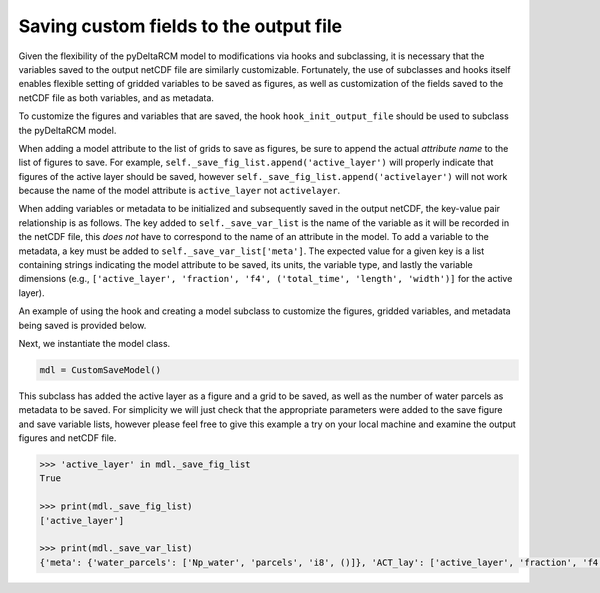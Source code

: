 Saving custom fields to the output file
=======================================

Given the flexibility of the pyDeltaRCM model to modifications via hooks and subclassing, it is necessary that the variables saved to the output netCDF file are similarly customizable.
Fortunately, the use of subclasses and hooks itself enables flexible setting of gridded variables to be saved as figures, as well as customization of the fields saved to the netCDF file as both variables, and as metadata.

To customize the figures and variables that are saved, the hook ``hook_init_output_file`` should be used to subclass the pyDeltaRCM model.

When adding a model attribute to the list of grids to save as figures, be sure to append the actual *attribute name* to the list of figures to save.
For example, ``self._save_fig_list.append('active_layer')`` will properly indicate that figures of the active layer should be saved, however ``self._save_fig_list.append('activelayer')`` will not work because the name of the model attribute is ``active_layer`` not ``activelayer``.

When adding variables or metadata to be initialized and subsequently saved in the output netCDF, the key-value pair relationship is as follows.
The key added to ``self._save_var_list`` is the name of the variable as it will be recorded in the netCDF file, this *does not* have to correspond to the name of an attribute in the model.
To add a variable to the metadata, a key must be added to ``self._save_var_list['meta']``.
The expected value for a given key is a list containing strings indicating the model attribute to be saved, its units, the variable type, and lastly the variable dimensions (e.g., ``['active_layer', 'fraction', 'f4', ('total_time', 'length', 'width')]`` for the active layer).

An example of using the hook and creating a model subclass to customize the figures, gridded variables, and metadata being saved is provided below.

.. plot::
    :context: reset
    :include-source:

    class CustomSaveModel(pyDeltaRCM.DeltaModel):
        """A subclass of DeltaModel to save custom figures and variables.

        This subclass modifies the list of variables and figures used to
        initialize the netCDF file and save figures and grids before the
        output file is setup and initial conditions are plotted.
        """
        def __init__(self, input_file=None, **kwargs):

             # inherit base DeltaModel methods
            super().__init__(input_file, **kwargs)

        def hook_init_output_file(self):
            """Add non-standard grids, figures and metadata to be saved."""
            # save a figure of the active layer each save_dt
            self._save_fig_list.append('active_layer')

            # save the active layer grid each save_dt w/ a short name
            self._save_var_list['actlay'] = ['active_layer', 'fraction', 'f4',
                                             ('total_time', 'length', 'width')]
            # save number of water parcels w/ a long name
            self._save_var_list['meta']['water_parcels'] = ['Np_water',
                                                            'parcels',
                                                            'i8', ()]

Next, we instantiate the model class.

.. code::

    mdl = CustomSaveModel()


.. plot::
    :context:

    with pyDeltaRCM.shared_tools._docs_temp_directory() as output_dir:
        mdl = CustomSaveModel(out_dir=output_dir)


This subclass has added the active layer as a figure and a grid to be saved, as well as the number of water parcels as metadata to be saved.
For simplicity we will just check that the appropriate parameters were added to the save figure and save variable lists, however please feel free to give this example a try on your local machine and examine the output figures and netCDF file.

.. doctest::
    :context:

    >>> 'active_layer' in mdl._save_fig_list
    True

    >>> print(mdl._save_fig_list)
    ['active_layer']

    >>> print(mdl._save_var_list)
    {'meta': {'water_parcels': ['Np_water', 'parcels', 'i8', ()]}, 'ACT_lay': ['active_layer', 'fraction', 'f4', ('total_time', 'length', 'width')]}

.. code::
    
    >>> 'active_layer' in mdl._save_fig_list
    True

    >>> print(mdl._save_fig_list)
    ['active_layer']

    >>> print(mdl._save_var_list)
    {'meta': {'water_parcels': ['Np_water', 'parcels', 'i8', ()]}, 'ACT_lay': ['active_layer', 'fraction', 'f4', ('total_time', 'length', 'width')]}
